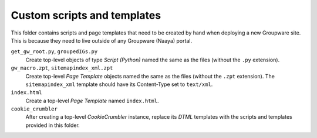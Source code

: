 Custom scripts and templates
============================

This folder contains scripts and page templates that need to be created
by hand when deploying a new Groupware site. This is because they need
to live outside of any Groupware (Naaya) portal.

``get_gw_root.py``, ``groupedIGs.py``
    Create top-level objects of type `Script (Python)` named the same
    as the files (without the ``.py`` extension).

``gw_macro.zpt``, ``sitemapindex_xml.zpt``
    Create top-level `Page Template` objects named the same as the
    files (without the ``.zpt`` extension). The ``sitemapindex_xml``
    template should have its Content-Type set to ``text/xml``.

``index.html``
    Create a top-level `Page Template` named ``index.html``.

``cookie_crumbler``
    After creating a top-level `CookieCrumbler` instance, replace its
    `DTML` templates with the scripts and templates provided in this
    folder.
